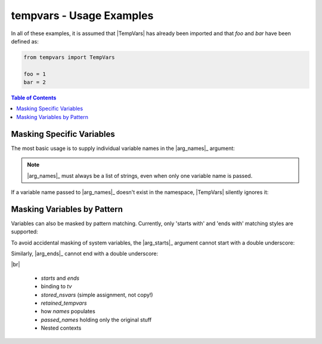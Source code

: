 .. Usage info main page for tempvars

tempvars - Usage Examples
=========================

In all of these examples, it is assumed that |TempVars|
has already been imported and that `foo` and `bar` have
been defined as:

.. code:: python

    from tempvars import TempVars

    foo = 1
    bar = 2

.. _usage_toc:

.. contents:: Table of Contents
    :local:
    :backlinks: top



.. _usage_basic:

Masking Specific Variables
--------------------------

The most basic usage is to supply individual variable names in the
|arg_names|_ argument:

.. doctest::

    >>> with TempVars(names=['foo', 'bar']):
    ...     print('foo' in dir())
    ...     print('bar' in dir())
    ...
    False
    False
    >>> print(foo + bar)
    3

.. note::

    |arg_names|_ must always be a list of strings, even when
    only one variable name is passed.

If a variable name passed to |arg_names|_ doesn't exist in the namespace,
|TempVars| silently ignores it:

.. doctest::

    >>> with TempVars(names=['baz']):
    ...    print('foo' in dir())
    ...    print('bar' in dir())
    ...    print(2 * (foo + bar))
    ...
    True
    True
    6
    >>> print(2 * foo + bar)
    4

Masking Variables by Pattern
----------------------------

Variables can also be masked by pattern matching. Currently,
only 'starts with' and 'ends with' matching styles are supported:

.. doctest::

    >>> with TempVars(starts=['fo'], ends=['ar']):
    ...     print('foo' in dir())
    ...     print('bar' in dir())
    ...
    False
    False
    >>> print(foo + bar)
    3

To avoid accidental masking of system variables, the |arg_starts|_
argument cannot start with a double underscore:

.. doctest::

    >>> try:
    ...     with TempVars(starts=['__foo']):
    ...         pass
    ... except ValueError:
    ...     print('Argument rejected')
    ...
    Argument rejected

Similarly, |arg_ends|_ cannot end with a double underscore:

.. doctest::

    >>> try:
    ...     with TempVars(ends=['foo__']):
    ...         pass
    ... except ValueError:
    ...     print('Argument rejected')
    ...
    Argument rejected

|br|


 * `starts` and `ends`
 * binding to `tv`
 * `stored_nsvars` (simple assignment, not copy!)
 * `retained_tempvars`
 * how `names` populates
 * `passed_names` holding only the original stuff
 * Nested contexts
